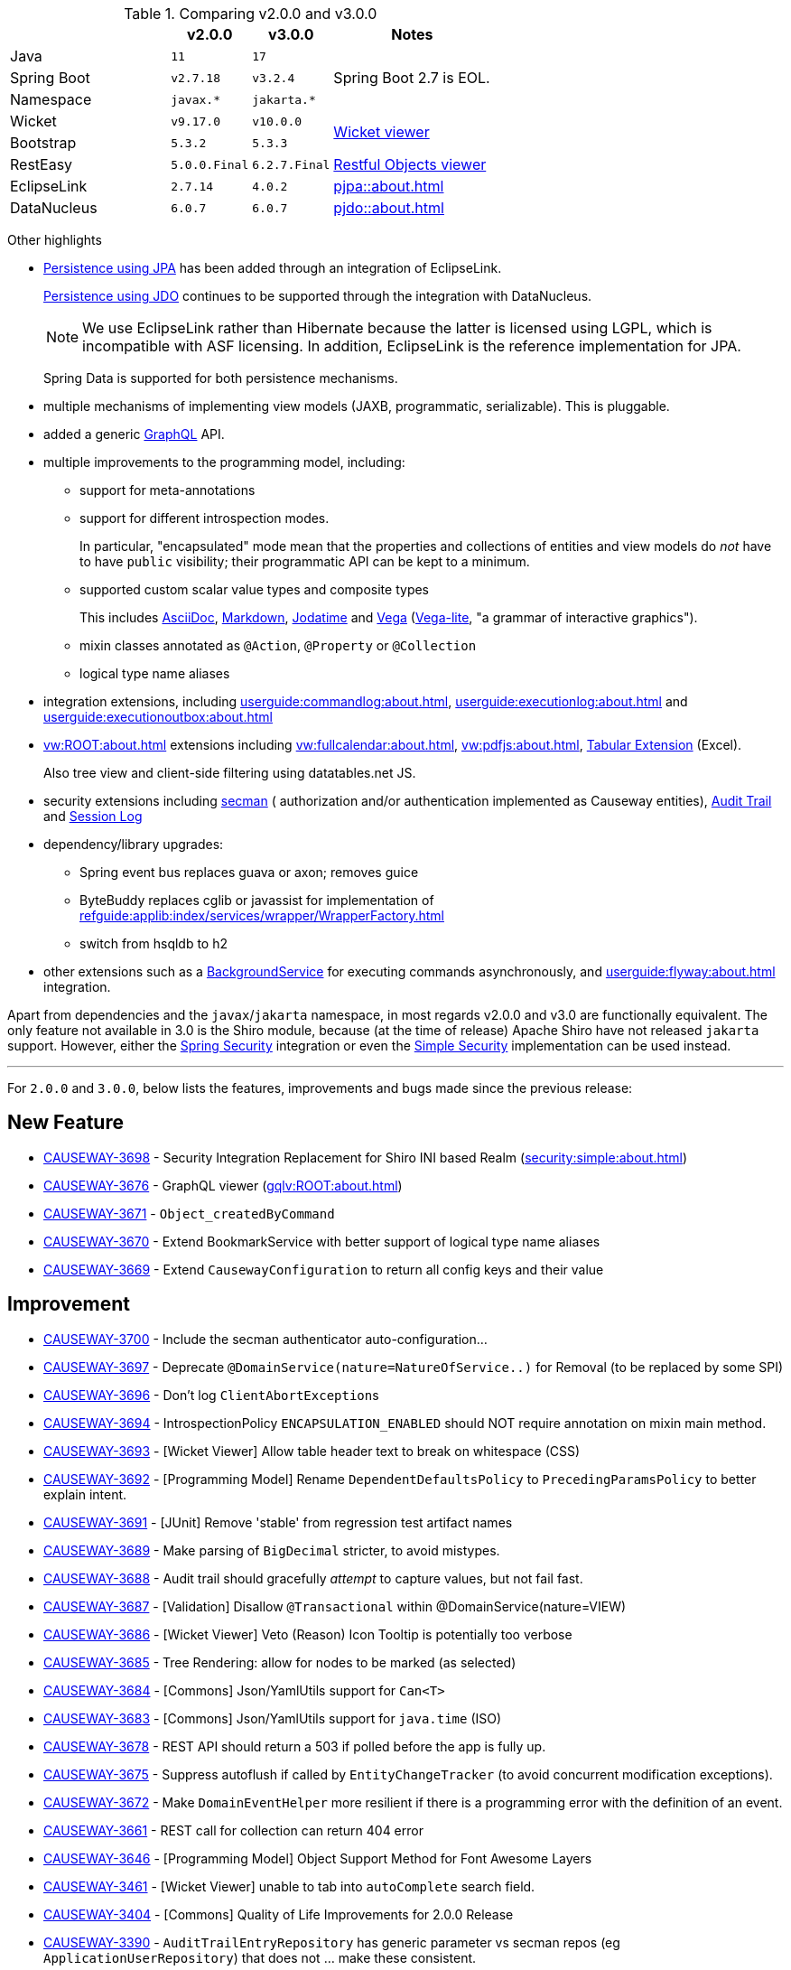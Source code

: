 
:Notice: Licensed to the Apache Software Foundation (ASF) under one or more contributor license agreements. See the NOTICE file distributed with this work for additional information regarding copyright ownership. The ASF licenses this file to you under the Apache License, Version 2.0 (the "License"); you may not use this file except in compliance with the License. You may obtain a copy of the License at. http://www.apache.org/licenses/LICENSE-2.0 . Unless required by applicable law or agreed to in writing, software distributed under the License is distributed on an "AS IS" BASIS, WITHOUT WARRANTIES OR  CONDITIONS OF ANY KIND, either express or implied. See the License for the specific language governing permissions and limitations under the License.
:page-partial:



.Comparing v2.0.0 and v3.0.0
[cols=">2a,^1m,^1m,2a", options="header"]
|===

|
| v2.0.0
| v3.0.0
| Notes

| Java
| 11
| 17
|

| Spring Boot
| v2.7.18
| v3.2.4
| Spring Boot 2.7 is EOL.

| Namespace
| javax.*
| jakarta.*
|

| Wicket
| v9.17.0
| v10.0.0
.2+| xref:vw:ROOT:about.adoc[Wicket viewer]

| Bootstrap
| 5.3.2
| 5.3.3

| RestEasy
| 5.0.0.Final
| 6.2.7.Final
| xref:vro:ROOT:about.adoc[Restful Objects viewer]

| EclipseLink
| 2.7.14
| 4.0.2
| xref:pjpa::about.adoc[]

| DataNucleus
| 6.0.7
| 6.0.7
| xref:pjdo::about.adoc[]

|===


Other highlights

* xref:pjpa:ROOT:about.adoc[Persistence using JPA] has been added through an integration of EclipseLink.
+
xref:pjdo::about.adoc[Persistence using JDO] continues to be supported through the integration with DataNucleus.
+
[NOTE]
====
We use EclipseLink rather than Hibernate because the latter is licensed using LGPL, which is incompatible with ASF licensing.
In addition, EclipseLink is the reference implementation for JPA.
====

+
Spring Data is supported for both persistence mechanisms.

* multiple mechanisms of implementing view models (JAXB, programmatic, serializable).
This is pluggable.

* added a generic xref:gqlv:ROOT:about.adoc[GraphQL] API.

* multiple improvements to the programming model, including:

** support for meta-annotations

** support for different introspection modes.
+
In particular, "encapsulated" mode mean that the properties and collections of entities and view models do _not_ have to have `public` visibility; their programmatic API can be kept to a minimum.

** supported custom scalar value types and composite types
+
This includes xref:valuetypes:asciidoc:about.adoc[AsciiDoc], xref:valuetypes:markdown:about.adoc[Markdown], xref:valuetypes:jodatime:about.adoc[Jodatime] and xref:valuetypes:vega:about.adoc[Vega]
(link:https://vega.github.io/vega-lite/[Vega-lite], "a grammar of interactive graphics").


** mixin classes annotated as `@Action`, `@Property` or `@Collection`

** logical type name aliases

* integration extensions, including xref:userguide:commandlog:about.adoc[], xref:userguide:executionlog:about.adoc[] and xref:userguide:executionoutbox:about.adoc[]

* xref:vw:ROOT:about.adoc[] extensions including xref:vw:fullcalendar:about.adoc[], xref:vw:pdfjs:about.adoc[], xref:vw:tabular:about.adoc[Tabular Extension] (Excel).
+
Also tree view and client-side filtering using datatables.net JS.

* security extensions including  xref:security:secman:about.adoc[secman] ( authorization and/or authentication implemented as Causeway entities), xref:security:audittrail:about.adoc[Audit Trail] and xref:security:sessionlog:about.adoc[Session Log]

* dependency/library upgrades:

** Spring event bus replaces guava or axon; removes guice

** ByteBuddy replaces cglib or javassist for implementation of xref:refguide:applib:index/services/wrapper/WrapperFactory.adoc[]

** switch from hsqldb to h2

* other extensions such as a xref:refguide:extensions:index/commandlog/applib/dom/BackgroundService.adoc[BackgroundService] for executing commands asynchronously, and xref:userguide:flyway:about.adoc[] integration.

Apart from dependencies and the `javax`/`jakarta` namespace, in most regards v2.0.0 and v3.0 are functionally equivalent.
The only feature not available in 3.0 is the Shiro module, because (at the time of release) Apache Shiro have not released `jakarta` support.
However, either the xref:security:spring:about.adoc[Spring Security] integration or even the xref:security:simple:about.adoc[Simple Security] implementation can be used instead.

'''''''''''''''''''''''''''''''''''''''''''''''''''''''''''''''''''''

For `2.0.0` and `3.0.0`, below lists the features, improvements and bugs made since the previous release:



== New Feature

* link:https://issues.apache.org/jira/browse/CAUSEWAY-3698[CAUSEWAY-3698] -  Security Integration Replacement for Shiro INI based Realm (xref:security:simple:about.adoc[])
* link:https://issues.apache.org/jira/browse/CAUSEWAY-3676[CAUSEWAY-3676] - GraphQL viewer (xref:gqlv:ROOT:about.adoc[])
* link:https://issues.apache.org/jira/browse/CAUSEWAY-3671[CAUSEWAY-3671] - `Object_createdByCommand`
* link:https://issues.apache.org/jira/browse/CAUSEWAY-3670[CAUSEWAY-3670] - Extend BookmarkService with better support of logical type name aliases
* link:https://issues.apache.org/jira/browse/CAUSEWAY-3669[CAUSEWAY-3669] - Extend `CausewayConfiguration` to return all config keys and their value


== Improvement

* link:https://issues.apache.org/jira/browse/CAUSEWAY-3700[CAUSEWAY-3700] - Include the secman authenticator auto-configuration...
* link:https://issues.apache.org/jira/browse/CAUSEWAY-3697[CAUSEWAY-3697] - Deprecate `@DomainService(nature=NatureOfService..)` for Removal (to be replaced by some SPI)
* link:https://issues.apache.org/jira/browse/CAUSEWAY-3696[CAUSEWAY-3696] - Don't log ``ClientAbortException``s
* link:https://issues.apache.org/jira/browse/CAUSEWAY-3694[CAUSEWAY-3694] - IntrospectionPolicy `ENCAPSULATION_ENABLED` should NOT require annotation on mixin main method.
* link:https://issues.apache.org/jira/browse/CAUSEWAY-3693[CAUSEWAY-3693] - [Wicket Viewer] Allow table header text to break on whitespace (CSS)
* link:https://issues.apache.org/jira/browse/CAUSEWAY-3692[CAUSEWAY-3692] - [Programming Model] Rename `DependentDefaultsPolicy` to `PrecedingParamsPolicy` to better explain intent.
* link:https://issues.apache.org/jira/browse/CAUSEWAY-3691[CAUSEWAY-3691] - [JUnit] Remove 'stable' from regression test artifact names
* link:https://issues.apache.org/jira/browse/CAUSEWAY-3689[CAUSEWAY-3689] - Make parsing of `BigDecimal` stricter, to avoid mistypes.
* link:https://issues.apache.org/jira/browse/CAUSEWAY-3688[CAUSEWAY-3688] - Audit trail should gracefully _attempt_ to capture values, but not fail fast.
* link:https://issues.apache.org/jira/browse/CAUSEWAY-3687[CAUSEWAY-3687] - [Validation] Disallow `@Transactional` within @DomainService(nature=VIEW)
* link:https://issues.apache.org/jira/browse/CAUSEWAY-3686[CAUSEWAY-3686] - [Wicket Viewer] Veto (Reason) Icon Tooltip is potentially too verbose
* link:https://issues.apache.org/jira/browse/CAUSEWAY-3685[CAUSEWAY-3685] - Tree Rendering: allow for nodes to be marked (as selected)
* link:https://issues.apache.org/jira/browse/CAUSEWAY-3684[CAUSEWAY-3684] - [Commons] Json/YamlUtils support for `Can<T>`
* link:https://issues.apache.org/jira/browse/CAUSEWAY-3683[CAUSEWAY-3683] - [Commons] Json/YamlUtils support for `java.time` (ISO)
* link:https://issues.apache.org/jira/browse/CAUSEWAY-3678[CAUSEWAY-3678] - REST API should return a 503 if polled before the app is fully up.
* link:https://issues.apache.org/jira/browse/CAUSEWAY-3675[CAUSEWAY-3675] - Suppress autoflush if called by `EntityChangeTracker` (to avoid concurrent modification exceptions).
* link:https://issues.apache.org/jira/browse/CAUSEWAY-3672[CAUSEWAY-3672] - Make `DomainEventHelper` more resilient if there is a programming error with the definition of an event.
* link:https://issues.apache.org/jira/browse/CAUSEWAY-3661[CAUSEWAY-3661] - REST call for collection can return 404 error
* link:https://issues.apache.org/jira/browse/CAUSEWAY-3646[CAUSEWAY-3646] - [Programming Model] Object Support Method for Font Awesome Layers
* link:https://issues.apache.org/jira/browse/CAUSEWAY-3461[CAUSEWAY-3461] - [Wicket Viewer] unable to tab into `autoComplete` search field.
* link:https://issues.apache.org/jira/browse/CAUSEWAY-3404[CAUSEWAY-3404] - [Commons] Quality of Life Improvements for 2.0.0 Release
* link:https://issues.apache.org/jira/browse/CAUSEWAY-3390[CAUSEWAY-3390] - `AuditTrailEntryRepository` has generic parameter vs secman repos (eg `ApplicationUserRepository`) that does not ... make these consistent.
* link:https://issues.apache.org/jira/browse/CAUSEWAY-3081[CAUSEWAY-3081] - Check for existence of feature in fixturescript
* link:https://issues.apache.org/jira/browse/CAUSEWAY-2873[CAUSEWAY-2873] - petclinic tutorial (documentation)
* link:https://issues.apache.org/jira/browse/CAUSEWAY-2085[CAUSEWAY-2085] - [archunit rule] Every entity should be annotated with `@XmlJavaTypeAdapter(PersistentEntityAdapter.class)`


== Bug

* link:https://issues.apache.org/jira/browse/CAUSEWAY-3701[CAUSEWAY-3701] - Enable h2 ui console for v3
* link:https://issues.apache.org/jira/browse/CAUSEWAY-3679[CAUSEWAY-3679] - Downloaded Excel spreadsheet shows header rows as black on black.
* link:https://issues.apache.org/jira/browse/CAUSEWAY-3674[CAUSEWAY-3674] - [Wicket Viewer] Potential NPE in `PendingParamsSnapshot`
* link:https://issues.apache.org/jira/browse/CAUSEWAY-3673[CAUSEWAY-3673] - Fix `LayoutLoadersGitHubMenu` action's incorrectly defined domain event.
* link:https://issues.apache.org/jira/browse/CAUSEWAY-3667[CAUSEWAY-3667] - [Wicket Viewer] Regression: date/time picker in param dialog is squeezed into single line
* link:https://issues.apache.org/jira/browse/CAUSEWAY-3650[CAUSEWAY-3650] - `FixtureScripts` `runScript` vs `runFixtureScript` - one fires the `FixturesInstallingEvent`/`FixturesInstalledEvent` and the other does not.
* link:https://issues.apache.org/jira/browse/CAUSEWAY-3620[CAUSEWAY-3620] - RO viewer returns 500 not 404 if object doesn't exist.
* link:https://issues.apache.org/jira/browse/CAUSEWAY-3491[CAUSEWAY-3491] - [Wicket Viewer] cannot easily change the offset for an `OffsetTime`
* link:https://issues.apache.org/jira/browse/CAUSEWAY-3490[CAUSEWAY-3490] - [Wicket Viewer] not possible to change the offset for an `OffsetDateTime`.
* link:https://issues.apache.org/jira/browse/CAUSEWAY-3489[CAUSEWAY-3489] - [Wicket Viewer] cannot enter ZonedDateTime values and Joda `DateTime`.
* link:https://issues.apache.org/jira/browse/CAUSEWAY-3326[CAUSEWAY-3326] - ``Specification``'s Injection Points are not being resolved
* link:https://issues.apache.org/jira/browse/CAUSEWAY-3175[CAUSEWAY-3175] - Autocomplete not supported for values, only for object references


== Duplicate
* link:https://issues.apache.org/jira/browse/CAUSEWAY-3695[CAUSEWAY-3695] - [DUPLICATE] Joda DateTime not being handled correctly - treated as a ZonedDateTime

== Documentation

* link:https://issues.apache.org/jira/browse/CAUSEWAY-3677[CAUSEWAY-3677] - get to green on website checks - https://whimsy.apache.org/site/


== Task

* link:https://issues.apache.org/jira/browse/CAUSEWAY-3666[CAUSEWAY-3666] - 2.0.0 release activities
